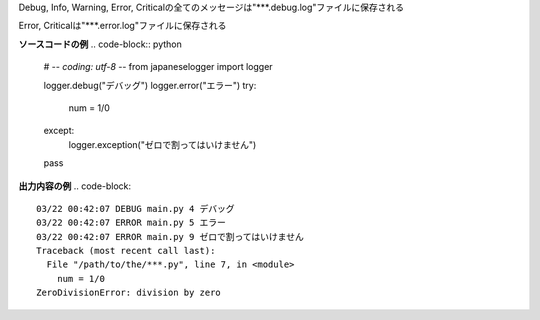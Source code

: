 Debug, Info, Warning, Error, Criticalの全てのメッセージは"***.debug.log"ファイルに保存される

Error, Criticalは"***.error.log"ファイルに保存される

**ソースコードの例**
.. code-block:: python
	# -*- coding: utf-8 -*-
	from japaneselogger import logger
	
	logger.debug("デバッグ")
	logger.error("エラー")
	try:
	    num = 1/0
	except:
	    logger.exception("ゼロで割ってはいけません")
	pass


**出力内容の例**
.. code-block::
	03/22 00:42:07 DEBUG main.py 4 デバッグ
	03/22 00:42:07 ERROR main.py 5 エラー
	03/22 00:42:07 ERROR main.py 9 ゼロで割ってはいけません
	Traceback (most recent call last):
	  File "/path/to/the/***.py", line 7, in <module>
	    num = 1/0
	ZeroDivisionError: division by zero